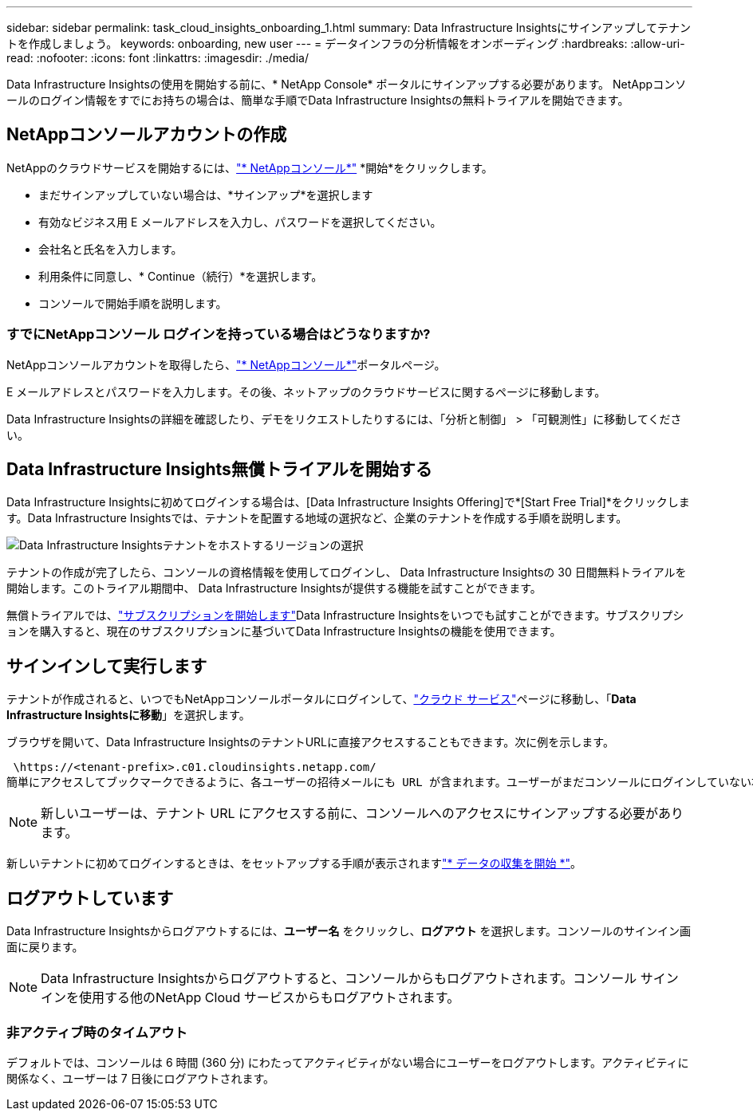---
sidebar: sidebar 
permalink: task_cloud_insights_onboarding_1.html 
summary: Data Infrastructure Insightsにサインアップしてテナントを作成しましょう。 
keywords: onboarding, new user 
---
= データインフラの分析情報をオンボーディング
:hardbreaks:
:allow-uri-read: 
:nofooter: 
:icons: font
:linkattrs: 
:imagesdir: ./media/


[role="lead"]
Data Infrastructure Insightsの使用を開始する前に、* NetApp Console* ポータルにサインアップする必要があります。  NetAppコンソールのログイン情報をすでにお持ちの場合は、簡単な手順でData Infrastructure Insightsの無料トライアルを開始できます。



== NetAppコンソールアカウントの作成

NetAppのクラウドサービスを開始するには、link:https://console.netapp.com/["* NetAppコンソール*"^] *開始*をクリックします。

* まだサインアップしていない場合は、*サインアップ*を選択します
* 有効なビジネス用 E メールアドレスを入力し、パスワードを選択してください。
* 会社名と氏名を入力します。
* 利用条件に同意し、* Continue（続行）*を選択します。
* コンソールで開始手順を説明します。




=== すでにNetAppコンソール ログインを持っている場合はどうなりますか?

NetAppコンソールアカウントを取得したら、link:https://console.netapp.com/["* NetAppコンソール*"^]ポータルページ。

E メールアドレスとパスワードを入力します。その後、ネットアップのクラウドサービスに関するページに移動します。

Data Infrastructure Insightsの詳細を確認したり、デモをリクエストしたりするには、「分析と制御」 > 「可観測性」に移動してください。



== Data Infrastructure Insights無償トライアルを開始する

Data Infrastructure Insightsに初めてログインする場合は、[Data Infrastructure Insights Offering]で*[Start Free Trial]*をクリックします。Data Infrastructure Insightsでは、テナントを配置する地域の選択など、企業のテナントを作成する手順を説明します。

image:trial_region_selector.png["Data Infrastructure Insightsテナントをホストするリージョンの選択"]

テナントの作成が完了したら、コンソールの資格情報を使用してログインし、 Data Infrastructure Insightsの 30 日間無料トライアルを開始します。このトライアル期間中、 Data Infrastructure Insightsが提供する機能を試すことができます。

無償トライアルでは、link:concept_subscribing_to_cloud_insights.html["サブスクリプションを開始します"]Data Infrastructure Insightsをいつでも試すことができます。サブスクリプションを購入すると、現在のサブスクリプションに基づいてData Infrastructure Insightsの機能を使用できます。



== サインインして実行します

テナントが作成されると、いつでもNetAppコンソールポータルにログインして、link:https://services.cloud.netapp.com["クラウド サービス"]ページに移動し、「*Data Infrastructure Insightsに移動*」を選択します。

ブラウザを開いて、Data Infrastructure InsightsのテナントURLに直接アクセスすることもできます。次に例を示します。

 \https://<tenant-prefix>.c01.cloudinsights.netapp.com/
簡単にアクセスしてブックマークできるように、各ユーザーの招待メールにも URL が含まれます。ユーザーがまだコンソールにログインしていない場合は、ログインするように求められます。


NOTE: 新しいユーザーは、テナント URL にアクセスする前に、コンソールへのアクセスにサインアップする必要があります。

新しいテナントに初めてログインするときは、をセットアップする手順が表示されますlink:task_getting_started_with_cloud_insights.html["* データの収集を開始 *"]。



== ログアウトしています

Data Infrastructure Insightsからログアウトするには、*ユーザー名* をクリックし、*ログアウト* を選択します。コンソールのサインイン画面に戻ります。


NOTE: Data Infrastructure Insightsからログアウトすると、コンソールからもログアウトされます。コンソール サインインを使用する他のNetApp Cloud サービスからもログアウトされます。



=== 非アクティブ時のタイムアウト

デフォルトでは、コンソールは 6 時間 (360 分) にわたってアクティビティがない場合にユーザーをログアウトします。アクティビティに関係なく、ユーザーは 7 日後にログアウトされます。
